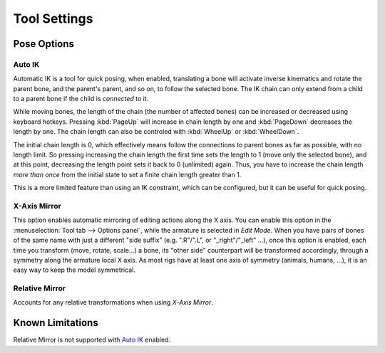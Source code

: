 
*************
Tool Settings
*************

Pose Options
============

.. _bpy.types.Pose.use_auto_ik:

Auto IK
-------

.. reference::

   :Mode:      Pose Mode
   :Panel:     :menuselection:`Sidebar --> Tool --> Pose Options --> Auto IK`

Automatic IK is a tool for quick posing, when enabled, translating a bone will activate
inverse kinematics and rotate the parent bone, and the parent's parent, and so on, to
follow the selected bone. The IK chain can only extend from a child to a parent bone
if the child is *connected* to it.

While moving bones, the length of the chain (the number of affected bones)
can be increased or decreased using keyboard hotkeys.
Pressing :kbd:`PageUp` will increase in chain length by one
and :kbd:`PageDown` decreases the length by one.
The chain length can also be controled with :kbd:`WheelUp` or :kbd:`WheelDown`.

The initial chain length is 0, which effectively means follow
the connections to parent bones as far as possible, with no length limit.
So pressing increasing the chain length the first time sets the length to 1 (move only the selected bone),
and at this point, decreasing the length point sets it back to 0 (unlimited) again.
Thus, you have to increase the chain length *more than once* from the initial state
to set a finite chain length greater than 1.

This is a more limited feature than using an IK constraint,
which can be configured, but it can be useful for quick posing.


.. _bpy.types.Pose.use_mirror_x:

X-Axis Mirror
-------------

.. reference::

   :Mode:      Edit and Pose Mode
   :Panel:     :menuselection:`Sidebar --> Tool --> Options --> X-Axis Mirror`

This option enables automatic mirroring of editing actions along the X axis.
You can enable this option in the :menuselection:`Tool tab --> Options panel`,
while the armature is selected in *Edit Mode*.
When you have pairs of bones of the same name with just a different "side suffix"
(e.g. ".R"/".L", or "_right"/"_left" ...), once this option is enabled,
each time you transform (move, rotate, scale...) a bone,
its "other side" counterpart will be transformed accordingly,
through a symmetry along the armature local X axis.
As most rigs have at least one axis of symmetry (animals, humans, ...),
it is an easy way to keep the model symmetrical.


Relative Mirror
---------------

.. reference::

   :Mode:      Edit and Pose Mode
   :Panel:     :menuselection:`Sidebar --> Tool --> Options --> Relative Mirror`

Accounts for any relative transformations when using *X-Axis Mirror*.

.. seealso::

   :ref:`Naming bones <armature-editing-naming-bones>`.


Known Limitations
=================

Relative Mirror is not supported with `Auto IK`_ enabled.
